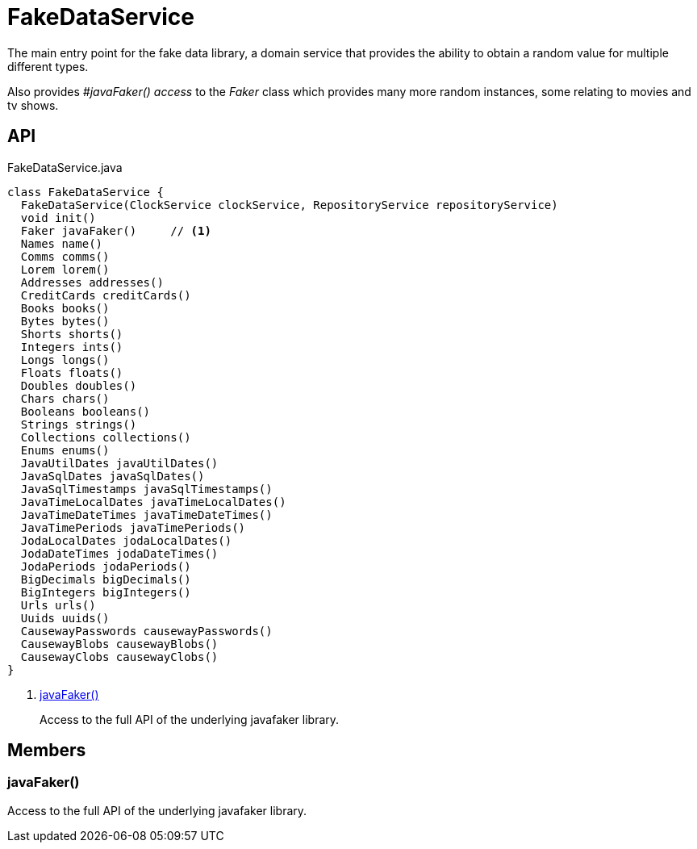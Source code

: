 = FakeDataService
:Notice: Licensed to the Apache Software Foundation (ASF) under one or more contributor license agreements. See the NOTICE file distributed with this work for additional information regarding copyright ownership. The ASF licenses this file to you under the Apache License, Version 2.0 (the "License"); you may not use this file except in compliance with the License. You may obtain a copy of the License at. http://www.apache.org/licenses/LICENSE-2.0 . Unless required by applicable law or agreed to in writing, software distributed under the License is distributed on an "AS IS" BASIS, WITHOUT WARRANTIES OR  CONDITIONS OF ANY KIND, either express or implied. See the License for the specific language governing permissions and limitations under the License.

The main entry point for the fake data library, a domain service that provides the ability to obtain a random value for multiple different types.

Also provides _#javaFaker() access_ to the _Faker_ class which provides many more random instances, some relating to movies and tv shows.

== API

[source,java]
.FakeDataService.java
----
class FakeDataService {
  FakeDataService(ClockService clockService, RepositoryService repositoryService)
  void init()
  Faker javaFaker()     // <.>
  Names name()
  Comms comms()
  Lorem lorem()
  Addresses addresses()
  CreditCards creditCards()
  Books books()
  Bytes bytes()
  Shorts shorts()
  Integers ints()
  Longs longs()
  Floats floats()
  Doubles doubles()
  Chars chars()
  Booleans booleans()
  Strings strings()
  Collections collections()
  Enums enums()
  JavaUtilDates javaUtilDates()
  JavaSqlDates javaSqlDates()
  JavaSqlTimestamps javaSqlTimestamps()
  JavaTimeLocalDates javaTimeLocalDates()
  JavaTimeDateTimes javaTimeDateTimes()
  JavaTimePeriods javaTimePeriods()
  JodaLocalDates jodaLocalDates()
  JodaDateTimes jodaDateTimes()
  JodaPeriods jodaPeriods()
  BigDecimals bigDecimals()
  BigIntegers bigIntegers()
  Urls urls()
  Uuids uuids()
  CausewayPasswords causewayPasswords()
  CausewayBlobs causewayBlobs()
  CausewayClobs causewayClobs()
}
----

<.> xref:#javaFaker_[javaFaker()]
+
--
Access to the full API of the underlying javafaker library.
--

== Members

[#javaFaker_]
=== javaFaker()

Access to the full API of the underlying javafaker library.
